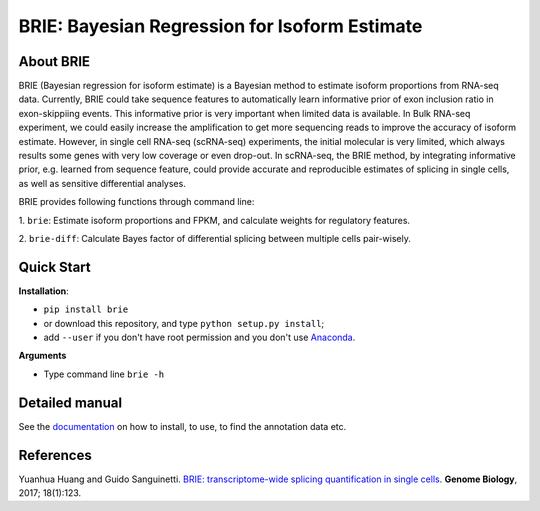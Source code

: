 BRIE: Bayesian Regression for Isoform Estimate
==============================================

About BRIE
----------

BRIE (Bayesian regression for isoform estimate) is a Bayesian method to 
estimate isoform proportions from RNA-seq data. Currently, BRIE could take 
sequence features to automatically learn informative prior of exon inclusion 
ratio in  exon-skippiing events. This informative prior is very important when 
limited data is available. In Bulk RNA-seq experiment, we could easily increase 
the amplification to get more sequencing reads to improve the accuracy of 
isoform estimate. However, in single cell RNA-seq (scRNA-seq) experiments, the 
initial molecular is very limited, which always results some genes with very 
low coverage or even drop-out. In scRNA-seq, the BRIE method, by integrating 
informative prior, e.g. learned from sequence feature, could provide accurate 
and reproducible estimates of splicing in single cells, as well as sensitive 
differential analyses.


BRIE provides following functions through command line:

1. ``brie``: Estimate isoform proportions and FPKM, and calculate weights for 
regulatory features.

2. ``brie-diff``: Calculate Bayes factor of differential splicing between 
multiple cells pair-wisely. 

Quick Start
-----------

**Installation**: 

- ``pip install brie``
- or download this repository, and type ``python setup.py install``; 
- add ``--user`` if you don't have root permission and you don't use Anaconda_.

.. _Anaconda: https://www.continuum.io/anaconda-overview

**Arguments**

- Type command line ``brie -h``


Detailed manual
---------------

See the documentation_ on how to install, to use, to find the annotation data 
etc.

.. _documentation: http://brie-rna.sourceforge.net


References
----------

Yuanhua Huang and Guido Sanguinetti. `BRIE: transcriptome-wide splicing quantification in single cells <https://genomebiology.biomedcentral.com/articles/10.1186/s13059-017-1248-5>`_. 
\ **Genome Biology**\, 2017; 18(1):123.

